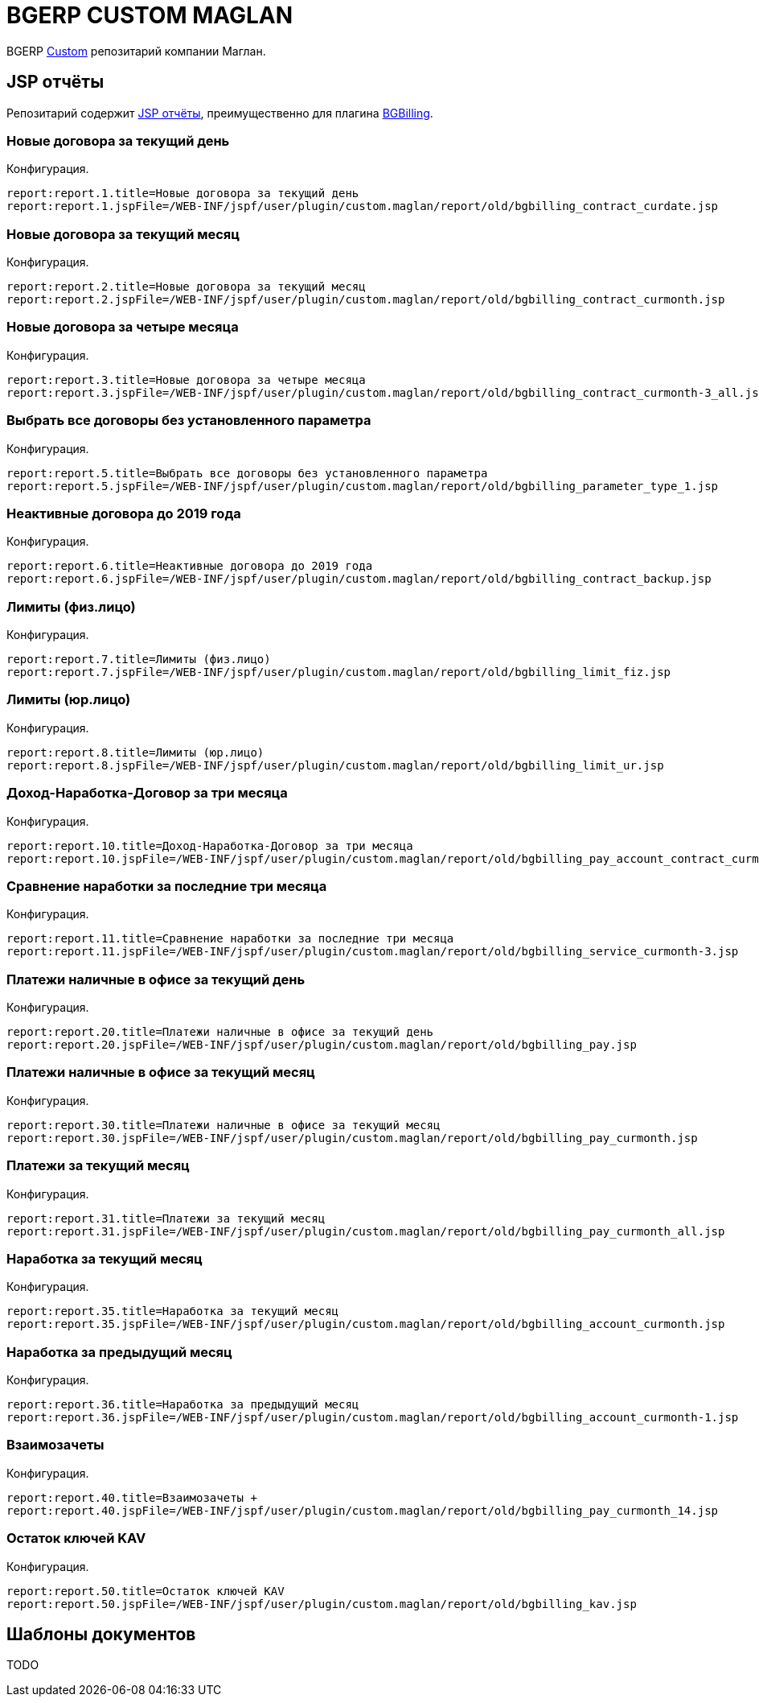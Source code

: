 = BGERP CUSTOM MAGLAN

BGERP link:https://bgerp.org/doc/3.0/manual/kernel/extension.html#custom[Custom] репозитарий компании Маглан.

[[jsp-reports]]
== JSP отчёты
Репозитарий содержит link:https://bgerp.org/doc/3.0/manual/plugin/report/index.html#jsp[JSP отчёты], преимущественно для плагина link:https://bgerp.org/doc/3.0/manual/plugin/bgbilling[BGBilling].

=== Новые договора за текущий день
//image::_res/bgbilling_contract_curdate.png[width=800px]

Конфигурация.
[source]
----
report:report.1.title=Новые договора за текущий день
report:report.1.jspFile=/WEB-INF/jspf/user/plugin/custom.maglan/report/old/bgbilling_contract_curdate.jsp
----

=== Новые договора за текущий месяц
//image::_res/bgbilling_contract_curmonth.png[width=800px]

Конфигурация.
[source]
----
report:report.2.title=Новые договора за текущий месяц
report:report.2.jspFile=/WEB-INF/jspf/user/plugin/custom.maglan/report/old/bgbilling_contract_curmonth.jsp
----

=== Новые договора за четыре месяца
//image::_res/bgbilling_contract_curmonth-3_all.png[width=800px]

Конфигурация.
[source]
----
report:report.3.title=Новые договора за четыре месяца
report:report.3.jspFile=/WEB-INF/jspf/user/plugin/custom.maglan/report/old/bgbilling_contract_curmonth-3_all.jsp
----

=== Выбрать все договоры без установленного параметра
//image::_res/bgbilling_parameter_type_1.png[width=800px]

Конфигурация.
[source]
----
report:report.5.title=Выбрать все договоры без установленного параметра
report:report.5.jspFile=/WEB-INF/jspf/user/plugin/custom.maglan/report/old/bgbilling_parameter_type_1.jsp
----

=== Неактивные договора до 2019 года
//image::_res/bgbilling_contract_backup.png[width=800px]

Конфигурация.
[source]
----
report:report.6.title=Неактивные договора до 2019 года
report:report.6.jspFile=/WEB-INF/jspf/user/plugin/custom.maglan/report/old/bgbilling_contract_backup.jsp
----

=== Лимиты (физ.лицо)
//image::_res/bgbilling_limit_fiz.png[width=800px]

Конфигурация.
[source]
----
report:report.7.title=Лимиты (физ.лицо)
report:report.7.jspFile=/WEB-INF/jspf/user/plugin/custom.maglan/report/old/bgbilling_limit_fiz.jsp
----

=== Лимиты (юр.лицо)
//image::_res/bgbilling_limit_ur.png[width=800px]

Конфигурация.
[source]
----
report:report.8.title=Лимиты (юр.лицо)
report:report.8.jspFile=/WEB-INF/jspf/user/plugin/custom.maglan/report/old/bgbilling_limit_ur.jsp
----

=== Доход-Наработка-Договор за три месяца
//image::_res/bgbilling_pay_account_contract_curmonth-3.png[width=800px]

Конфигурация.
[source]
----
report:report.10.title=Доход-Наработка-Договор за три месяца
report:report.10.jspFile=/WEB-INF/jspf/user/plugin/custom.maglan/report/old/bgbilling_pay_account_contract_curmonth-3.jsp
----

=== Сравнение наработки за последние три месяца
//image::_res/bgbilling_service_curmonth-3.png[width=800px]

Конфигурация.
[source]
----
report:report.11.title=Сравнение наработки за последние три месяца
report:report.11.jspFile=/WEB-INF/jspf/user/plugin/custom.maglan/report/old/bgbilling_service_curmonth-3.jsp
----

=== Платежи наличные в офисе за текущий день
//image::_res/bgbilling_service_curmonth-3.png[width=800px]

Конфигурация.
[source]
----
report:report.20.title=Платежи наличные в офисе за текущий день
report:report.20.jspFile=/WEB-INF/jspf/user/plugin/custom.maglan/report/old/bgbilling_pay.jsp
----

=== Платежи наличные в офисе за текущий месяц
//image::_res/bgbilling_pay_curmonth.png[width=800px]

Конфигурация.
[source]
----
report:report.30.title=Платежи наличные в офисе за текущий месяц
report:report.30.jspFile=/WEB-INF/jspf/user/plugin/custom.maglan/report/old/bgbilling_pay_curmonth.jsp
----

=== Платежи за текущий месяц
//image::_res/bgbilling_pay_curmonth_all.png[width=800px]

Конфигурация.
[source]
----
report:report.31.title=Платежи за текущий месяц
report:report.31.jspFile=/WEB-INF/jspf/user/plugin/custom.maglan/report/old/bgbilling_pay_curmonth_all.jsp
----

=== Наработка за текущий месяц
//image::_res/bgbilling_account_curmonth.png[width=800px]

Конфигурация.
[source]
----
report:report.35.title=Наработка за текущий месяц
report:report.35.jspFile=/WEB-INF/jspf/user/plugin/custom.maglan/report/old/bgbilling_account_curmonth.jsp
----

=== Наработка за предыдущий месяц
//image::_res/bgbilling_account_curmonth-1.png[width=800px]

Конфигурация.
[source]
----
report:report.36.title=Наработка за предыдущий месяц
report:report.36.jspFile=/WEB-INF/jspf/user/plugin/custom.maglan/report/old/bgbilling_account_curmonth-1.jsp
----

=== Взаимозачеты +
//image::_res/bgbilling_pay_curmonth_14.png[width=800px]

Конфигурация.
[source]
----
report:report.40.title=Взаимозачеты +
report:report.40.jspFile=/WEB-INF/jspf/user/plugin/custom.maglan/report/old/bgbilling_pay_curmonth_14.jsp
----

=== Остаток ключей KAV
//image::_res/bgbilling_kav.png[width=800px]

Конфигурация.
[source]
----
report:report.50.title=Остаток ключей KAV
report:report.50.jspFile=/WEB-INF/jspf/user/plugin/custom.maglan/report/old/bgbilling_kav.jsp
----

[[document-pattern]]
== Шаблоны документов

TODO
